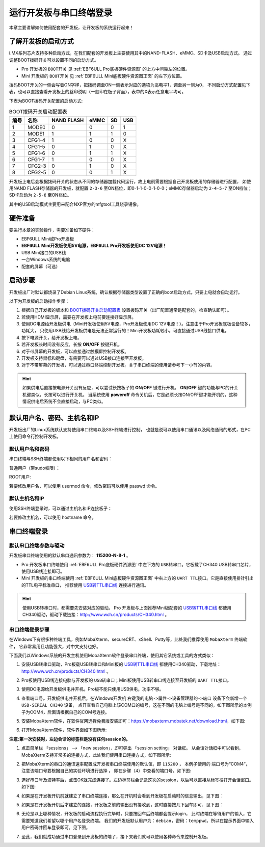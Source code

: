 .. vim: syntax=rst

运行开发板与串口终端登录
------------------------------------------

本章主要讲解如何使用配套的开发板，让开发板的系统运行起来！

了解开发板的启动方式
~~~~~~~~~~~~~~~~~~~~~~~~~~~~~~~~~~~~~~~~~~~~~~~~~~~~~~~~~~~~

i.MX系列芯片支持多种启动方式，在我们配套的开发板上主要使用其中的NAND-FLASH、eMMC、SD卡及USB启动方式。
通过调整BOOT拨码开关可以设置不同的启动方式。

- Pro 开发板的 ``BOOT开关`` 见 :ref:`EBF6ULL Pro底板硬件资源图` 的上方中间靠左的位置。
- Mini 开发板的 ``BOOT开关`` 见 :ref:`EBF6ULL Mini底板硬件资源图正面` 的左下方位置。

拨码BOOT开关的一侧会写着ON字样，把拨码调至ON一侧表示对应的选项为高电平1，调至另一侧为0，
不同启动方式配置见下表，也可以直接查看开发板上的丝印说明（一般印在板子背面），表中的X表示任意电平均可。

下表为BOOT拨码开关配置的启动方式:


.. table:: BOOT拨码开关启动配置表
   :name: BOOT拨码开关启动配置表

   ==== ====== ========== ==== == ===
   编号 名称   NAND FLASH eMMC SD USB
   ==== ====== ========== ==== == ===
   1    MODE0  0          0    0  1
   2    MODE1  1          1    1  0
   3    CFG1-4 1          0    0  X
   4    CFG1-5 0          1    0  X
   5    CFG1-6 0          1    1  X
   6    CFG1-7 1          0    0  X
   7    CFG2-3 0          1    0  X
   8    CFG2-5 0          0    1  X
   ==== ====== ========== ==== == ===

开发板上电后会根据拨码开关的状态从不同的存储器加载代码运行，故上电前需要根据自己开发板使用的存储器进行配置，
如使用NAND FLASH存储器的开发板，就配置 ``2-3-6`` 至ON档位，即0-1-1-0-0-1-0-0；eMMC存储器启动为 ``2-4-5-7`` 至ON档位；
SD卡启动为 ``2-5-8`` 至ON档位。

其中的USB启动模式主要用来配合NXP官方的mfgtool工具烧录镜像。

硬件准备
~~~~~~~~~~~~~~~~~~~~~~~~

要进行本章的实验操作，需要准备如下硬件：

-  EBF6ULL Mini或Pro开发板

-  **EBF6ULL Mini开发板使用5V电源，EBF6ULL Pro开发板使用DC 12V电源！**

-  USB Mini接口的USB线

-  一台Windows系统的电脑

-  配套的屏幕（可选）

启动步骤
~~~~~~~~~~~~~~~~~~~~~~~~

开发板出厂时默认都烧录了Debian Linux系统，确认根据存储器类型设置了正确的boot启动方式，只要上电就会自动运行。

以下为开发板的启动操作步骤：

1. 根据自己开发板的版本和 BOOT拨码开关启动配置表_ 设置拨码开关（出厂配置通常是配套的，检查确认即可）。

#. 若使用HDMI显示屏，需要在开发板上电前要连接好显示屏。

#. 使用DC电源给开发板供电（Mini开发板使用5V电源，Pro开发板使用DC 12V电源！）。注意由于Pro开发板底板设备较多，功耗大，
   只使用USB线给开发板供电是无法正常运行的！Mini开发板功耗较小，可直接通过USB线接口供电。

#. 按下电源开关，给开发板上电。

#. 若开发板长时间没有反应，长按 **ON/OFF** 按键开机。

#. 对于带屏幕的开发板，可以直接通过触摸屏控制开发板。

#. 开发板支持鼠标和键盘，有需要可以通过USB接口连接至开发板。

#. 对于不带屏幕的开发板，可以通过串口终端控制开发板。关于串口终端的使用请参考下一小节的内容。


.. hint:: 如果供电后直接按电源开关没有反应，可以尝试长按板子的 **ON/OFF** 键进行开机。
   **ON/OFF** 键的功能与PC的开关机键类似，长按可以进行开关机。
   当系统使用 **poweroff** 命令关机后，它是必须长按ON/OFF键才能开机的，这种情况供电后系统不会直接启动，与PC类似。

默认用户名、密码、主机名和IP
~~~~~~~~~~~~~~~~~~~~~~~~~~~~~~~~~~~~~~~~~~~~
开发板出厂的Linux系统默认支持使用串口终端以及SSH终端进行控制，
也就是说可以使用串口通讯以及网络通讯的形式，在PC上使用命令行控制开发板。

默认用户名和密码
^^^^^^^^^^^^^^^^

串口终端与SSH终端都使用以下相同的用户名和密码：

普通用户（带sudo权限）：

.. code-block:: sh
   :linenos:

   账户: debian
   密码: temppwd

ROOT用户:

.. code-block:: sh
   :linenos:

   账户: root
   密码: root

若要修改用户名，可以使用 usermod 命令，修改密码可以使用 passwd 命令。

默认主机名和IP
^^^^^^^^^^^^^^^^

使用SSH终端登录时，可以通过主机名和IP连接板子：

.. code-block:: sh
   :linenos:

   主机名: npi 
   IP不固定，默认由路由动态分配，可先通过串口终端连接，使用 ifconfig 命令查看具体IP。

若要修改主机名，可以使用 hostname 命令。


串口终端登录
~~~~~~~~~~~~~~~~~~~~~~~~~~~~~~~~~~~~~~~~~~~~

默认串口终端参数与驱动
^^^^^^^^^^^^^^^^^^^^^^^^^^

开发板串口终端使用的默认串口通讯参数为： **115200-N-8-1** 。

- Pro 开发板串口终端使用 :ref:`EBF6ULL Pro底板硬件资源图` 中左下方的 ``USB转串口``。它板载了CH340 USB转串口芯片，使用USB线连接即可。
- Mini 开发板的串口终端使用 :ref:`EBF6ULL Mini底板硬件资源图正面` 中右上方的 ``UART TTL接口``。它是直接使用排针引出的TTL电平标准串口，
  推荐使用 `USB转TTL串口线`_ 连接进行通讯。

.. hint:: 使用USB转串口时，都需要先安装对应的驱动。
   Pro 开发板与上面推荐Mini板配套的 `USB转TTL串口线`_ 都使用CH340驱动，驱动下载链接：http://www.wch.cn/products/CH340.html 。


.. _USB转TTL串口线: https://detail.tmall.com/item.htm?spm=a1z10.5-b.w4011-22026361158.32.4b7c7e18f4CE7E&id=600554874281&rn=c55898db719eb30c307b1d2cc23d79b8&abbucket=18


串口终端登录步骤
^^^^^^^^^^^^^^^^^^^^^^^^^^


在Windows下有很多种终端工具，例如MobaXterm、secureCRT、xShell、Putty等，此处我们推荐使用 ``MobaXterm`` 终端软件，
它非常易用且功能强大，对中文支持也好。

下面我们以Windows系统的开发主机使用MobaXterm软件登录串口终端，使用其它系统或工具的方式类似：

1. 安装USB转串口驱动，Pro板载USB转串口和Mini板的 `USB转TTL串口线`_ 都使用CH340驱动，下载地址：http://www.wch.cn/products/CH340.html 。

#. Pro板使用USB线连接电脑与开发板的 ``USB转串口``；Mini板使用USB转串口线连接至开发板的 ``UART TTL接口``。

#. 使用DC电源给开发板供电并开机。Pro板不能只使用USB供电，功率不够。

#. 查看端口号。开发板供电并开机后，在Windows开发机 ``右键我的电脑->属性->设备管理器的->端口`` 设备下会新增一个 ``USB-SERIAL CH340`` 设备，
   点开查看自己电脑上该COM口的编号，这在不同的电脑上编号是不同的，如下图所示的本例子为COM4，后面请根据自己的COM号连接。

   .. image:: media/boards003.png
      :align: center


#. 安装MobaXterm软件，在软件官网选择免费版安装即可：https://mobaxterm.mobatek.net/download.html，如下图:

   .. image:: media/boards015.png
      :align: center


#. 打开MobaXterm软件，软件界面如下图所示:

   .. image:: media/boards011.png
      :align: center


**注意:第一次安装时，左边会话的标签栏是没有任何session的。**

#. 点击菜单栏 「sessions」 --> 「new session」，即可弹出 「session setting」 对话框。
   从会话对话框中可以看到，MobaXterm支持非常多的连接方式，此处我们使用串口连接方式，如下图所示:

   .. image:: media/boards012.png
      :align: center

#. 把MobaXterm的串口的通讯速率配置成开发板串口终端使用的默认值，即 ``115200`` ，
   本例子使用的 端口号为“COM4”， ``注意该端口号要根据自己的实验环境进行选择`` ，
   即在步骤（4）中查看的端口号。如下图:

   .. image:: media/boards013.png
      :align: center

#. 选好串口号及波特率后，点击OK就完成连接了。左边标签栏会记录这次的session，以后可以直接从标签栏打开会话窗口。如下图:

   .. image:: media/boards014.png
      :align: center



#. 如果是在开发板开机前就建立了串口终端连接，那么在开机时会看到开发板在启动时的信息输出，见下图：

   .. image:: media/boards005.png
      :align: center


#. 如果是在开发板开机后才建立的连接，开发板之前的输出没有接收到，这时直接按几下回车即可，见下图：

   .. image:: media/boards006.png
      :align: center

#. 无论是以上哪种情况，开发板的启动流程执行完毕时，只要按回车后终端都会提示login，
   此时终端在等待用户的输入，它需要知道我们希望以哪个用户名登录终端。
   我们的开发板默认用户为：``debian``，密码：``temppwd``。所以在提示界面中输入用户密码并回车登录即可，见下图。

   .. image:: media/boards007.png
      :align: center


#. 至此，我们就成功通过串口登录到开发板的终端了，接下来我们就可以使用各种命令来控制开发板。
